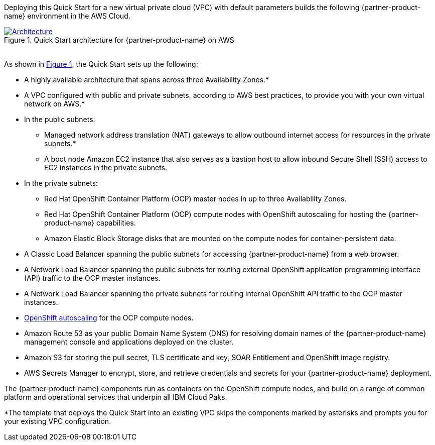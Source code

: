 :xrefstyle: short

Deploying this Quick Start for a new virtual private cloud (VPC) with
default parameters builds the following {partner-product-name} environment in the
AWS Cloud.

// Replace this example diagram with your own. Send us your source PowerPoint file. Be sure to follow our guidelines here : http://(we should include these points on our contributors giude)

[#architecture1]
.Quick Start architecture for {partner-product-name} on AWS
[link=images/architecture-diagram.png]
image::../images/architecture-diagram.png[Architecture]

{empty} +
As shown in <<architecture1>>, the Quick Start sets up the following:

* A highly available architecture that spans across three Availability Zones.*
* A VPC configured with public and private subnets, according to AWS
best practices, to provide you with your own virtual network on AWS.*
* In the public subnets:
  ** Managed network address translation (NAT) gateways to allow outbound
internet access for resources in the private subnets.*
  ** A boot node Amazon EC2 instance that also serves as a bastion host to allow inbound Secure Shell (SSH) access to EC2 instances in the private subnets.
* In the private subnets:
  ** Red Hat OpenShift Container Platform (OCP) master nodes in up to three Availability Zones.
  ** Red Hat OpenShift Container Platform (OCP) compute nodes with OpenShift autoscaling for hosting the {partner-product-name} capabilities.
  ** Amazon Elastic Block Storage disks that are mounted on the compute nodes for container-persistent data.
* A Classic Load Balancer spanning the public subnets for accessing {partner-product-name} from a web browser.
* A Network Load Balancer spanning the public subnets for routing external OpenShift application programming interface (API) traffic to the OCP master instances.
* A Network Load Balancer spanning the private subnets for routing internal OpenShift API traffic to the OCP master instances.
* https://docs.openshift.com/container-platform/4.8/machine_management/applying-autoscaling.html[OpenShift autoscaling^] for the OCP compute nodes.
* Amazon Route 53 as your public Domain Name System (DNS) for resolving domain names of the {partner-product-name} management console and applications deployed on the cluster.
* Amazon S3 for storing the pull secret, TLS certificate and key, SOAR Entitlement  and OpenShift image registry. 
* AWS Secrets Manager to encrypt, store, and retrieve credentials and secrets for your {partner-product-name} deployment.

The {partner-product-name} components run as containers on the OpenShift compute nodes, and build on a range of common platform and operational services that underpin all IBM Cloud Paks.

[.small]#*The template that deploys the Quick Start into an existing VPC skips the components marked by asterisks and prompts you for your existing VPC configuration.#